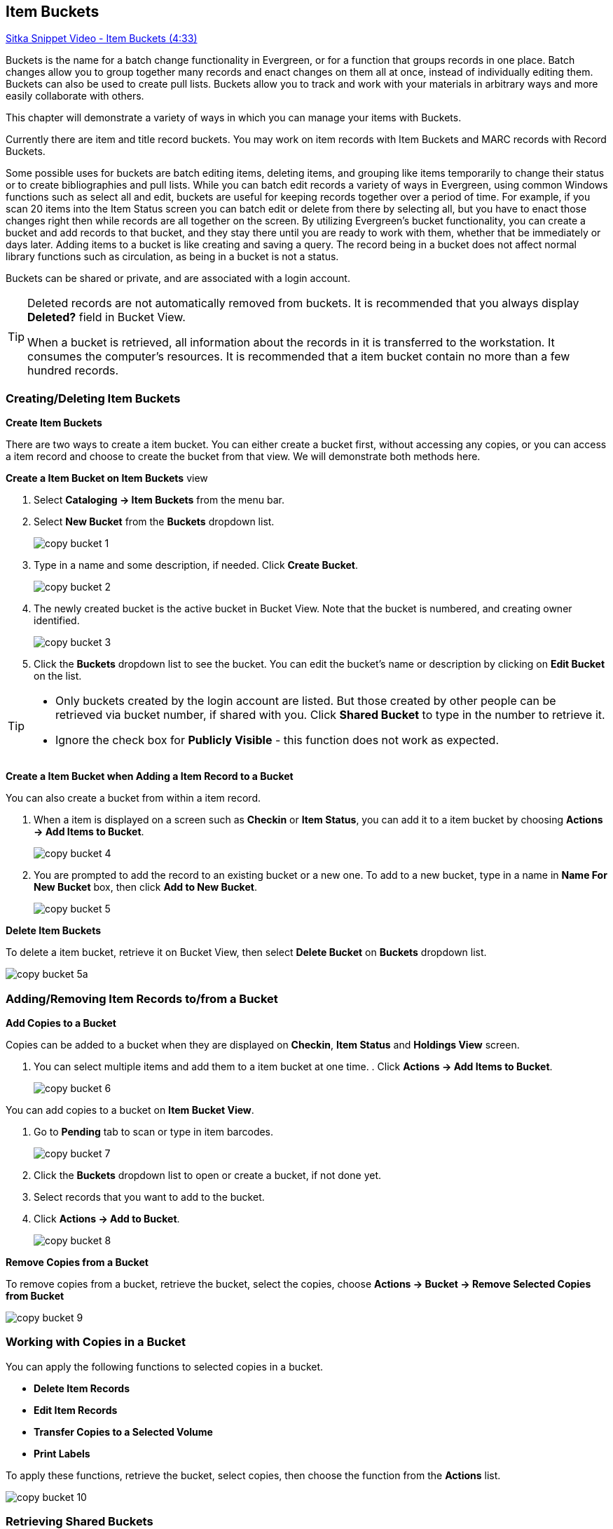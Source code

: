 [[cat-copy-bucket]]
Item Buckets
------------

link:https://youtu.be/DmLBBMAMFDQ[Sitka Snippet Video - Item Buckets (4:33)]

Buckets is the name for a batch change functionality in Evergreen, or for a function that groups records in one place.  Batch changes allow you to group together many records and enact changes on them all at once, instead of individually editing them. Buckets can also be used to create pull lists. Buckets allow you to track and work with your materials in arbitrary ways and more easily collaborate with others.

This chapter will demonstrate a variety of ways in which you can manage your items with Buckets.

Currently there are item and title record buckets. You may work on item records with Item Buckets and MARC records with Record Buckets.

Some possible uses for buckets are batch editing items, deleting items, and grouping like items temporarily to change their status or to create bibliographies and pull lists. While you can batch edit records a variety of ways in Evergreen, using common Windows functions such as select all and edit, buckets are useful for keeping records together over a period of time. For example, if you scan 20 items into the Item Status screen you can batch edit or delete from there by selecting all, but you have to enact those changes right then while records are all together on the screen. By utilizing Evergreen's bucket functionality, you can create a bucket and add records to that bucket, and they stay there until you are ready to work with them, whether that be immediately or days later. Adding items to a bucket is like creating and saving a query. The record being in a bucket does not affect normal library functions such as circulation, as being in a bucket is not a status.

Buckets can be shared or private, and are associated with a login account.

[TIP]
=====
Deleted records are not automatically removed from buckets. It is recommended that you always display *Deleted?* field in Bucket View.

When a bucket is retrieved, all information about the records in it is transferred to the workstation. It consumes the computer's resources. It is recommended that a item bucket contain no more than a few hundred records.
=====

Creating/Deleting Item Buckets
~~~~~~~~~~~~~~~~~~~~~~~~~~~~~~

[[create-bucket]]
*Create Item Buckets*

There are two ways to create a item bucket. You can either create a bucket first, without accessing any copies, or you can access a item record and choose to create the bucket from that view. We will demonstrate both methods here.

*Create a Item Bucket on Item Buckets* view

. Select *Cataloging -> Item Buckets* from the menu bar.

. Select *New Bucket* from the *Buckets* dropdown list.
+
image::images/cat/copy-bucket-1.png[]
+
. Type in a name and some description, if needed. Click *Create Bucket*.
+
image::images/cat/copy-bucket-2.png[]
+
. The newly created bucket is the active bucket in Bucket View.  Note that the bucket is numbered, and creating owner identified.
+
image::images/cat/copy-bucket-3.png[]
+
. Click the *Buckets* dropdown list to see the bucket. You can edit the bucket's name or description by clicking on *Edit Bucket* on the list.

[TIP]
=====
* Only buckets created by the login account are listed. But those created by other people can be retrieved via bucket number, if shared with you. Click *Shared Bucket* to type in the number to retrieve it.
* Ignore the check box for *Publicly Visible* - this function does not work as expected.
=====

*Create a Item Bucket when Adding a Item Record to a Bucket*

You can also create a bucket from within a item record.

. When a item is displayed on a screen such as *Checkin* or *Item Status*, you can add it to a item bucket by choosing *Actions -> Add Items to Bucket*.
+
image::images/cat/copy-bucket-4.png[]
+
. You are prompted to add the record to an existing bucket or a new one. To add to a new bucket, type in a name in *Name For New Bucket* box, then click *Add to New Bucket*.
+
image::images/cat/copy-bucket-5.png[]

[[delete-copy-bucket]]
*Delete Item Buckets*

To delete a item bucket, retrieve it on Bucket View, then select *Delete Bucket* on *Buckets* dropdown list.

image::images/cat/copy-bucket-5a.png[]

Adding/Removing Item Records to/from a Bucket
~~~~~~~~~~~~~~~~~~~~~~~~~~~~~~~~~~~~~~~~~~~~~

*Add Copies to a Bucket*

Copies can be added to a bucket when they are displayed on *Checkin*, *Item Status* and *Holdings View* screen.

. You can select multiple items and add them to a item bucket at one time.    . Click *Actions -> Add Items to Bucket*.
+
image::images/cat/copy-bucket-6.png[]

You can add copies to a bucket on *Item Bucket View*.

. Go to *Pending* tab to scan or type in item barcodes.
+
image::images/cat/copy-bucket-7.png[]
+
. Click the *Buckets* dropdown list to open or create a bucket, if not done yet.
. Select records that you want to add to the bucket.
. Click *Actions -> Add to Bucket*.
+
image::images/cat/copy-bucket-8.png[]

*Remove Copies from a Bucket*

To remove copies from a bucket, retrieve the bucket, select the copies, choose *Actions -> Bucket -> Remove Selected Copies from Bucket*

image::images/cat/copy-bucket-9.png[]


Working with Copies in a Bucket
~~~~~~~~~~~~~~~~~~~~~~~~~~~~~~~
You can apply the following functions to selected copies in a bucket.


* *Delete Item Records*
* *Edit Item Records*
* *Transfer Copies to a Selected Volume*
* *Print Labels*

To apply these functions, retrieve the bucket, select copies, then choose the function from the *Actions* list.

image::images/cat/copy-bucket-10.png[]

Retrieving Shared Buckets
~~~~~~~~~~~~~~~~~~~~~~~~

On the *Buckets* list, you can find all buckets created by yourself. You can retrieve your co-workers' buckets if they share them with you by telling you the bucket number.

To retrieve a shared bucket, click *Shared Buckets* on the Buckets list. Type in the bucket number on the prompt, then click *Retrieve Bucket*.

image::images/cat/copy-bucket-11.png[]
